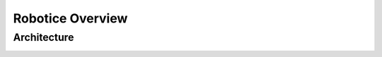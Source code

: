 =================
Robotice Overview
=================

Architecture
------

.. image :: img/architecture.png